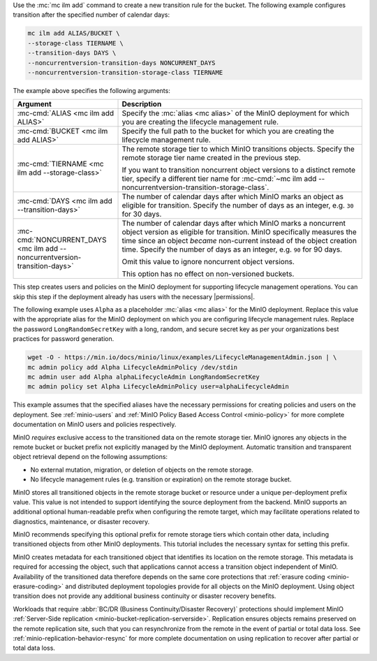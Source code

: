 .. start-create-transition-rule-desc

Use the :mc:`mc ilm add` command to create a new transition rule
for the bucket. The following example configures transition after the
specified number of calendar days:

.. code-block:: shell
   :class: copyable

   mc ilm add ALIAS/BUCKET \
   --storage-class TIERNAME \
   --transition-days DAYS \
   --noncurrentversion-transition-days NONCURRENT_DAYS
   --noncurrentversion-transition-storage-class TIERNAME

The example above specifies the following arguments:

.. list-table::
   :header-rows: 1
   :widths: 30 70
   :width: 100%

   * - Argument
     - Description

   * - :mc-cmd:`ALIAS <mc ilm add ALIAS>`
     - Specify the :mc:`alias <mc alias>` of the MinIO deployment for which
       you are creating the lifecycle management rule.

   * - :mc-cmd:`BUCKET <mc ilm add ALIAS>`
     - Specify the full path to the bucket for which you are
       creating the lifecycle management rule.

   * - :mc-cmd:`TIERNAME <mc ilm add --storage-class>`
     - The remote storage tier to which MinIO transitions objects. 
       Specify the remote storage tier name created in the previous step.

       If you want to transition noncurrent object versions to a distinct
       remote tier, specify a different tier name for 
       :mc-cmd:`~mc ilm add --noncurrentversion-transition-storage-class`.

   * - :mc-cmd:`DAYS <mc ilm add --transition-days>`
     - The number of calendar days after which MinIO marks an object as 
       eligible for transition. Specify the number of days as an integer,
       e.g. ``30`` for 30 days.

   * - :mc-cmd:`NONCURRENT_DAYS <mc ilm add --noncurrentversion-transition-days>`
     - The number of calendar days after which MinIO marks a noncurrent
       object version as eligible for transition. MinIO specifically measures
       the time since an object *became* non-current instead of the object
       creation time. Specify the number of days as an integer,
       e.g. ``90`` for 90 days.
       
       Omit this value to ignore noncurrent object versions.

       This option has no effect on non-versioned buckets.

     
.. end-create-transition-rule-desc

.. start-create-transition-user-desc

This step creates users and policies on the MinIO deployment for supporting
lifecycle management operations. You can skip this step if the deployment
already has users with the necessary |permissions|.

The following example uses ``Alpha`` as a placeholder :mc:`alias <mc alias>` for
the MinIO deployment. Replace this value with the appropriate alias for the
MinIO deployment on which you are configuring lifecycle management rules.
Replace the password ``LongRandomSecretKey`` with a long, random, and secure
secret key as per your organizations best practices for password generation.

.. code-block:: shell
   :class: copyable

   wget -O - https://min.io/docs/minio/linux/examples/LifecycleManagementAdmin.json | \
   mc admin policy add Alpha LifecycleAdminPolicy /dev/stdin
   mc admin user add Alpha alphaLifecycleAdmin LongRandomSecretKey
   mc admin policy set Alpha LifecycleAdminPolicy user=alphaLifecycleAdmin

This example assumes that the specified
aliases have the necessary permissions for creating policies and users
on the deployment. See :ref:`minio-users` and :ref:`MinIO Policy Based Access Control <minio-policy>` for more
complete documentation on MinIO users and policies respectively.

.. end-create-transition-user-desc

.. start-transition-bucket-access-desc

MinIO *requires* exclusive access to the transitioned data on the remote storage
tier. MinIO ignores any objects in the remote bucket or bucket prefix not
explicitly managed by the MinIO deployment. Automatic transition and transparent
object retrieval depend on the following assumptions:

- No external mutation, migration, or deletion of objects on the remote storage. 
- No lifecycle management rules (e.g. transition or expiration) on the remote 
  storage bucket.

MinIO stores all transitioned objects in the remote storage bucket or resource
under a unique per-deployment prefix value. This value is not intended to
support identifying the source deployment from the backend. MinIO supports an
additional optional human-readable prefix when configuring the remote target,
which may facilitate operations related to diagnostics, maintenance, or disaster
recovery. 

MinIO recommends specifying this optional prefix for remote storage tiers which
contain other data, including transitioned objects from other MinIO deployments.
This tutorial includes the necessary syntax for setting this prefix.

.. end-transition-bucket-access-desc

.. start-transition-data-loss-desc

MinIO creates metadata for each transitioned object that identifies its location
on the remote storage. This metadata is required for accessing the object, such
that applications cannot access a transition object independent of MinIO.
Availability of the transitioned data therefore depends on the same core
protections that :ref:`erasure coding <minio-erasure-coding>` and distributed
deployment topologies provide for all objects on the MinIO deployment. Using
object transition does not provide any additional business continuity or
disaster recovery benefits.

Workloads that require :abbr:`BC/DR (Business Continuity/Disaster Recovery)`
protections should implement MinIO :ref:`Server-Side replication
<minio-bucket-replication-serverside>`. Replication ensures objects remains
preserved on the remote replication site, such that you can resynchronize from
the remote in the event of partial or total data loss. See
:ref:`minio-replication-behavior-resync` for more complete documentation on
using replication to recover after partial or total data loss.

.. end-transition-data-loss-desc